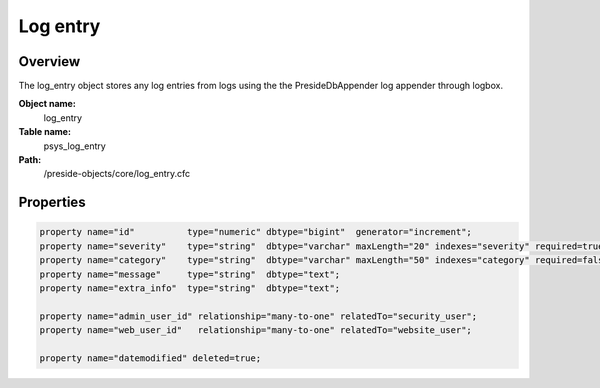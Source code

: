 Log entry
=========

Overview
--------

The log_entry object stores any log entries from logs using the
the PresideDbAppender log appender through logbox.

**Object name:**
    log_entry

**Table name:**
    psys_log_entry

**Path:**
    /preside-objects/core/log_entry.cfc

Properties
----------

.. code-block:: java

    property name="id"          type="numeric" dbtype="bigint"  generator="increment";
    property name="severity"    type="string"  dbtype="varchar" maxLength="20" indexes="severity" required=true;
    property name="category"    type="string"  dbtype="varchar" maxLength="50" indexes="category" required=false default="none";
    property name="message"     type="string"  dbtype="text";
    property name="extra_info"  type="string"  dbtype="text";

    property name="admin_user_id" relationship="many-to-one" relatedTo="security_user";
    property name="web_user_id"   relationship="many-to-one" relatedTo="website_user";

    property name="datemodified" deleted=true;